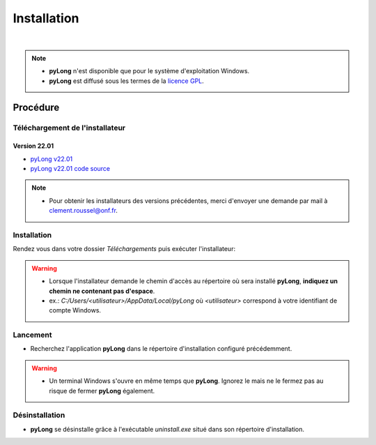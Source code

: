 Installation
************

.. image:: ./icones/installation.png
   :align: center
   :scale: 75%

|

.. note::
   - **pyLong** n'est disponible que pour le système d'exploitation Windows.
   - **pyLong** est diffusé sous les termes de la `licence GPL`_.
   
..  _licence GPL:  https://fr.wikipedia.org/wiki/Licence_publique_g%C3%A9n%C3%A9rale_GNU

Procédure
=========

Téléchargement de l'installateur
--------------------------------

Version 22.01
^^^^^^^^^^^^^

- `pyLong v22.01`_
- `pyLong v22.01 code source`_

.. _pyLong v22.01: https://sourceforge.net/projects/pylong/files/pyLong_22-01.exe/download

.. _pyLong v22.01 code source: https://sourceforge.net/projects/pylong/files/pyLong_22-01_src.zip/download

.. note::
   - Pour obtenir les installateurs des versions précédentes, merci d'envoyer une demande par mail à `clement.roussel@onf.fr`_.
   
.. _clement.roussel@onf.fr: clement.roussel@onf.fr

Installation
------------

Rendez vous dans votre dossier *Téléchargements* puis exécuter l'installateur:

.. warning::
   - Lorsque l'installateur demande le chemin d'accès au répertoire où sera installé **pyLong**, **indiquez un chemin ne contenant pas d'espace**.
   - ex.: *C:/Users/<utilisateur>/AppData/Local/pyLong* où *<utilisateur>* correspond à votre identifiant de compte Windows.


Lancement
---------

- Recherchez l'application **pyLong** dans le répertoire d'installation configuré précédemment.

.. warning::
   - Un terminal Windows s'ouvre en même temps que **pyLong**. Ignorez le mais ne le fermez pas au risque de fermer **pyLong** également.


Désinstallation
---------------

- **pyLong** se désinstalle grâce à l'exécutable *uninstall.exe* situé dans son répertoire d'installation.
